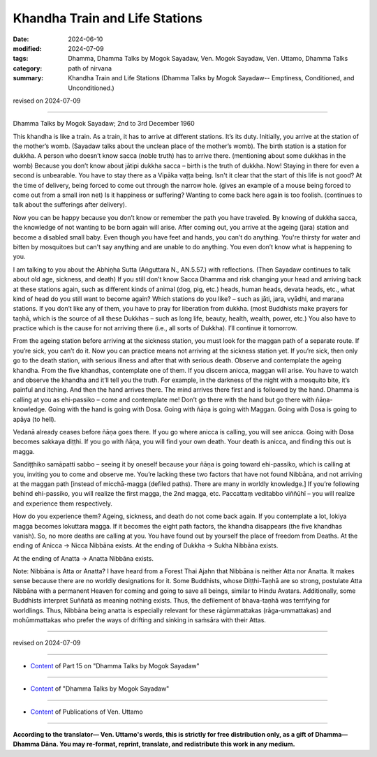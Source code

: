 ===================================
Khandha Train and Life Stations
===================================

:date: 2024-06-10
:modified: 2024-07-09
:tags: Dhamma, Dhamma Talks by Mogok Sayadaw, Ven. Mogok Sayadaw, Ven. Uttamo, Dhamma Talks
:category: path of nirvana
:summary: Khandha Train and Life Stations (Dhamma Talks by Mogok Sayadaw-- Emptiness, Conditioned, and Unconditioned.)

revised on 2024-07-09

------

Dhamma Talks by Mogok Sayadaw; 2nd to 3rd December 1960

This khandha is like a train. As a train, it has to arrive at different stations. It’s its duty. Initially, you arrive at the station of the mother’s womb. (Sayadaw talks about the unclean place of the mother’s womb). The birth station is a station for dukkha. A person who doesn’t know sacca (noble truth) has to arrive there. (mentioning about some dukkhas in the womb) Because you don’t know about jātipi dukkha sacca – birth is the truth of dukkha. Now! Staying in there for even a second is unbearable. You have to stay there as a Vipāka vaṭṭa being. Isn't it clear that the start of this life is not good? At the time of delivery, being forced to come out through the narrow hole. (gives an example of a mouse being forced to come out from a small iron net) Is it happiness or suffering? Wanting to come back here again is too foolish. (continues to talk about the sufferings after delivery).

Now you can be happy because you don’t know or remember the path you have traveled. By knowing of dukkha sacca, the knowledge of not wanting to be born again will arise. After coming out, you arrive at the ageing (jara) station and become a disabled small baby. Even though you have feet and hands, you can’t do anything. You're thirsty for water and bitten by mosquitoes but can't say anything and are unable to do anything. You even don’t know what is happening to you.

I am talking to you about the Abhiṇha Sutta (Aṅguttara N., AN.5.57.) with reflections. (Then Sayadaw continues to talk about old age, sickness, and death) If you still don’t know Sacca Dhamma and risk changing your head and arriving back at these stations again, such as different kinds of animal (dog, pig, etc.) heads, human heads, devata heads, etc., what kind of head do you still want to become again? Which stations do you like? – such as jāti, jara, vyādhi, and maraṇa stations. If you don’t like any of them, you have to pray for liberation from dukkha. (most Buddhists make prayers for taṇhā, which is the source of all these Dukkhas – such as long life, beauty, health, wealth, power, etc.) You also have to practice which is the cause for not arriving there (i.e., all sorts of Dukkha). I’ll continue it tomorrow.

From the ageing station before arriving at the sickness station, you must look for the maggan path of a separate route. If you’re sick, you can’t do it. Now you can practice means not arriving at the sickness station yet. If you’re sick, then only go to the death station, with serious illness and after that with serious death. Observe and contemplate the ageing khandha. From the five khandhas, contemplate one of them. If you discern anicca, maggan will arise. You have to watch and observe the khandha and it’ll tell you the truth. For example, in the darkness of the night with a mosquito bite, it’s painful and itching. And then the hand arrives there. The mind arrives there first and is followed by the hand. Dhamma is calling at you as ehi-passiko – come and contemplate me! Don’t go there with the hand but go there with ñāṇa-knowledge. Going with the hand is going with Dosa. Going with ñāṇa is going with Maggan. Going with Dosa is going to apāya (to hell).

Vedanā already ceases before ñāṇa goes there. If you go where anicca is calling, you will see anicca. Going with Dosa becomes sakkaya diṭṭhi. If you go with ñāṇa, you will find your own death. Your death is anicca, and finding this out is magga.

Sandiṭṭhiko samāpatti sabbo – seeing it by oneself because your ñāṇa is going toward ehi-passiko, which is calling at you, inviting you to come and observe me. You’re lacking these two factors that have not found Nibbāna, and not arriving at the maggan path [instead of micchā-magga (defiled paths). There are many in worldly knowledge.] If you’re following behind ehi-passiko, you will realize the first magga, the 2nd magga, etc. Paccattaṃ veditabbo viññūhī – you will realize and experience them respectively.

How do you experience them? Ageing, sickness, and death do not come back again. If you contemplate a lot, lokiya magga becomes lokuttara magga. If it becomes the eight path factors, the khandha disappears (the five khandhas vanish). So, no more deaths are calling at you. You have found out by yourself the place of freedom from Deaths. At the ending of Anicca → Nicca Nibbāna exists. At the ending of Dukkha → Sukha Nibbāna exists.

At the ending of Anatta → Anatta Nibbāna exists.

Note: Nibbāna is Atta or Anatta? I have heard from a Forest Thai Ajahn that Nibbāna is neither Atta nor Anatta. It makes sense because there are no worldly designations for it. Some Buddhists, whose Diṭṭhi-Taṇhā are so strong, postulate Atta Nibbāna with a permanent Heaven for coming and going to save all beings, similar to Hindu Avatars. Additionally, some Buddhists interpret Suññatā as meaning nothing exists. Thus, the defilement of bhava-taṇhā was terrifying for worldlings. Thus, Nibbāna being anatta is especially relevant for these rāgūmmattakas (rāga-ummattakas) and mohūmmattakas who prefer the ways of drifting and sinking in saṁsāra with their Attas.

------

revised on 2024-07-09

------

- `Content <{filename}pt15-content-of-part15%zh.rst>`__ of Part 15 on "Dhamma Talks by Mogok Sayadaw"

------

- `Content <{filename}content-of-dhamma-talks-by-mogok-sayadaw%zh.rst>`__ of "Dhamma Talks by Mogok Sayadaw"

------

- `Content <{filename}../publication-of-ven-uttamo%zh.rst>`__ of Publications of Ven. Uttamo

------

**According to the translator— Ven. Uttamo's words, this is strictly for free distribution only, as a gift of Dhamma—Dhamma Dāna. You may re-format, reprint, translate, and redistribute this work in any medium.**

..
  07-09 proofread by bhante Uttamo
  2024-06-10 create rst, proofread by bhante Uttamo